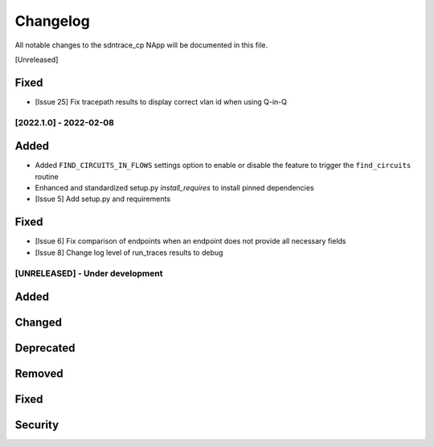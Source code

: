 #########
Changelog
#########
All notable changes to the sdntrace_cp NApp will be documented in this file.

[Unreleased]

Fixed
=====
- [Issue 25] Fix tracepath results to display correct vlan id when using Q-in-Q

[2022.1.0] - 2022-02-08
***********************

Added
=====
- Added ``FIND_CIRCUITS_IN_FLOWS`` settings option to enable or disable the feature to trigger the ``find_circuits`` routine
- Enhanced and standardized setup.py `install_requires` to install pinned dependencies
- [Issue 5] Add setup.py and requirements

Fixed
=====
- [Issue 6] Fix comparison of endpoints when an endpoint does not provide all necessary fields
- [Issue 8] Change log level of run_traces results to debug

[UNRELEASED] - Under development
********************************
Added
=====

Changed
=======

Deprecated
==========

Removed
=======

Fixed
=====

Security
========

